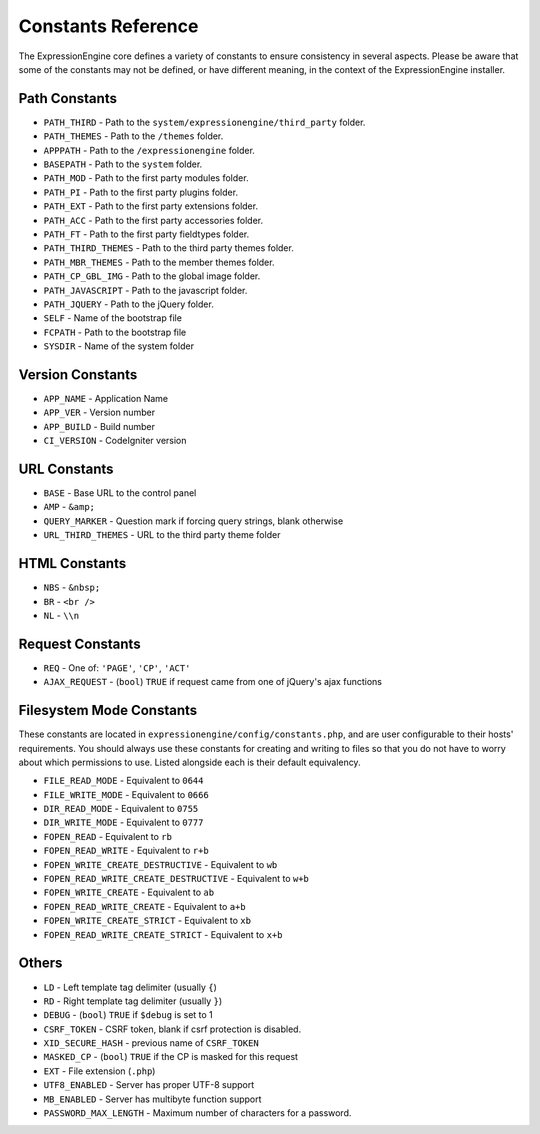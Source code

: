 Constants Reference
===================

The ExpressionEngine core defines a variety of constants to ensure
consistency in several aspects. Please be aware that some of the
constants may not be defined, or have different meaning, in the context
of the ExpressionEngine installer.

Path Constants
--------------

- ``PATH_THIRD`` - Path to the ``system/expressionengine/third_party``
  folder.
- ``PATH_THEMES`` - Path to the ``/themes`` folder.
- ``APPPATH`` - Path to the ``/expressionengine`` folder.
- ``BASEPATH`` - Path to the ``system`` folder.
- ``PATH_MOD`` - Path to the first party modules folder.
- ``PATH_PI`` - Path to the first party plugins folder.
- ``PATH_EXT`` - Path to the first party extensions folder.
- ``PATH_ACC`` - Path to the first party accessories folder.
- ``PATH_FT`` - Path to the first party fieldtypes folder.
- ``PATH_THIRD_THEMES`` - Path to the third party themes folder.
- ``PATH_MBR_THEMES`` - Path to the member themes folder.
- ``PATH_CP_GBL_IMG`` - Path to the global image folder.
- ``PATH_JAVASCRIPT`` - Path to the javascript folder.
- ``PATH_JQUERY`` - Path to the jQuery folder.
- ``SELF`` - Name of the bootstrap file
- ``FCPATH`` - Path to the bootstrap file
- ``SYSDIR`` - Name of the system folder

Version Constants
-----------------

- ``APP_NAME`` - Application Name
- ``APP_VER`` - Version number
- ``APP_BUILD`` - Build number
- ``CI_VERSION`` - CodeIgniter version

URL Constants
-------------

- ``BASE`` - Base URL to the control panel
- ``AMP`` - ``&amp;``
- ``QUERY_MARKER`` - Question mark if forcing query strings, blank
  otherwise
- ``URL_THIRD_THEMES`` - URL to the third party theme folder

HTML Constants
--------------

- ``NBS`` - ``&nbsp;``
- ``BR`` - ``<br />``
- ``NL`` - ``\\n``

Request Constants
-----------------

- ``REQ`` - One of: ``'PAGE'``, ``'CP'``, ``'ACT'``
- ``AJAX_REQUEST`` - (``bool``) ``TRUE`` if request came from one of
  jQuery's ajax functions

Filesystem Mode Constants
-------------------------

These constants are located in
``expressionengine/config/constants.php``, and are user configurable to
their hosts' requirements. You should always use these constants for
creating and writing to files so that you do not have to worry about
which permissions to use. Listed alongside each is their default
equivalency.

- ``FILE_READ_MODE`` - Equivalent to ``0644``
- ``FILE_WRITE_MODE`` - Equivalent to ``0666``
- ``DIR_READ_MODE`` - Equivalent to ``0755``
- ``DIR_WRITE_MODE`` - Equivalent to ``0777``
- ``FOPEN_READ`` - Equivalent to ``rb``
- ``FOPEN_READ_WRITE`` - Equivalent to ``r+b``
- ``FOPEN_WRITE_CREATE_DESTRUCTIVE`` - Equivalent to ``wb``
- ``FOPEN_READ_WRITE_CREATE_DESTRUCTIVE`` - Equivalent to ``w+b``
- ``FOPEN_WRITE_CREATE`` - Equivalent to ``ab``
- ``FOPEN_READ_WRITE_CREATE`` - Equivalent to ``a+b``
- ``FOPEN_WRITE_CREATE_STRICT`` - Equivalent to ``xb``
- ``FOPEN_READ_WRITE_CREATE_STRICT`` - Equivalent to ``x+b``

Others
------

- ``LD`` - Left template tag delimiter (usually ``{``)
- ``RD`` - Right template tag delimiter (usually ``}``)
- ``DEBUG`` - (``bool``) ``TRUE`` if ``$debug`` is set to 1
- ``CSRF_TOKEN`` - CSRF token, blank if csrf protection is disabled.
- ``XID_SECURE_HASH`` - previous name of ``CSRF_TOKEN``
- ``MASKED_CP`` - (``bool``) ``TRUE`` if the CP is masked for this
  request
- ``EXT`` - File extension (``.php``)
- ``UTF8_ENABLED`` - Server has proper UTF-8 support
- ``MB_ENABLED`` - Server has multibyte function support
- ``PASSWORD_MAX_LENGTH`` - Maximum number of characters for a password.
